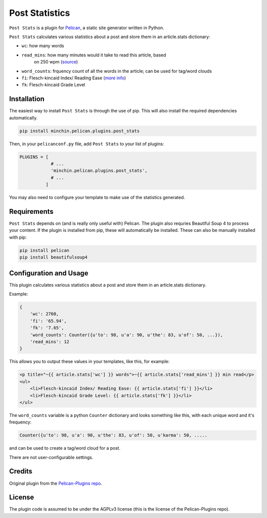 ===============
Post Statistics
===============

``Post Stats`` is a plugin for `Pelican <http://docs.getpelican.com/>`_,
a static site generator written in Python.

``Post Stats`` calculates various statistics about a post and store them in
an article.stats dictionary:

- ``wc``: how many words
- ``read_mins``: how many minutes would it take to read this article, based
   on 250 wpm
   (`source <http://en.wikipedia.org/wiki/Words_per_minute#Reading_and_comprehension>`_)
- ``word_counts``: frquency count of all the words in the article; can be
  used for tag/word clouds
- ``fi``: Flesch-kincaid Index/ Reading Ease
  (`more info <http://en.wikipedia.org/wiki/Flesch%E2%80%93Kincaid_readability_tests>`_)
- ``fk``: Flesch-kincaid Grade Level


Installation
============

The easiest way to install ``Post Stats`` is through the use of pip. This
will also install the required dependencies automatically.

.. code-block:: sh

  pip install minchin.pelican.plugins.post_stats

Then, in your ``pelicanconf.py`` file, add ``Post Stats`` to your list of
plugins:

.. code-block:: python

  PLUGINS = [
              # ...
              'minchin.pelican.plugins.post_stats',
              # ...
            ]

You may also need to configure your template to make use of the statistics
generated.


Requirements
============

``Post Stats`` depends on (and is really only useful with) Pelican. The
plugin also requries Beautiful Soup 4 to process your content. If the plugin
is installed from pip, these will automatically be installed. These can also
be manually installed with pip:

.. code-block:: sh

   pip install pelican
   pip install beautifulsoup4



Configuration and Usage
=======================

This plugin calculates various statistics about a post and store them in
an article.stats dictionary.

Example:

.. code-block:: python

    {
        'wc': 2760,
        'fi': '65.94',
        'fk': '7.65',
        'word_counts': Counter({u'to': 98, u'a': 90, u'the': 83, u'of': 50, ...}),
        'read_mins': 12
    }

This allows you to output these values in your templates, like this, for example:

.. code-block:: html+jinja

	<p title="~{{ article.stats['wc'] }} words">~{{ article.stats['read_mins'] }} min read</p>
	<ul>
	    <li>Flesch-kincaid Index/ Reading Ease: {{ article.stats['fi'] }}</li>
	    <li>Flesch-kincaid Grade Level: {{ article.stats['fk'] }}</li>
	</ul>

The ``word_counts`` variable is a python ``Counter`` dictionary and looks something like this, with each unique word and it's frequency:

.. code-block:: python

	Counter({u'to': 98, u'a': 90, u'the': 83, u'of': 50, u'karma': 50, .....

and can be used to create a tag/word cloud for a post.

There are not user-configurable settings.


Credits
=======

Original plugin from the `Pelican-Plugins repo
<https://github.com/getpelican/pelican-plugins>`_.


License
=======

The plugin code is assumed to be under the AGPLv3 license (this is the
license of the Pelican-Plugins repo).

